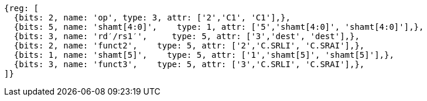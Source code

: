 //c-srli-srai.adoc

[wavedrom, ,svg]
....
{reg: [
  {bits: 2, name: 'op', type: 3, attr: ['2','C1', 'C1'],},
  {bits: 5, name: 'shamt[4:0]',    type: 1, attr: ['5','shamt[4:0]', 'shamt[4:0]'],},
  {bits: 3, name: 'rd′/rs1′',     type: 5, attr: ['3','dest', 'dest'],},
  {bits: 2, name: 'funct2',    type: 5, attr: ['2','C.SRLI', 'C.SRAI'],},
  {bits: 1, name: 'shamt[5]',    type: 5, attr: ['1','shamt[5]', 'shamt[5]'],},
  {bits: 3, name: 'funct3',    type: 5, attr: ['3','C.SRLI', 'C.SRAI'],},
]}
....